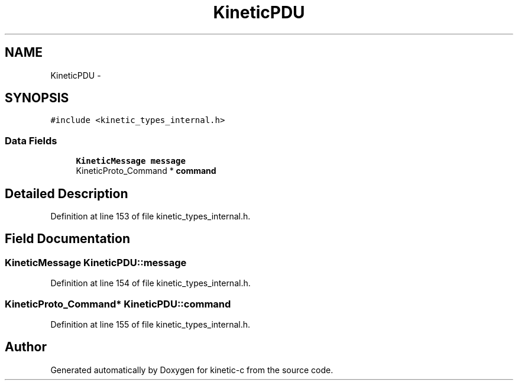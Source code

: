 .TH "KineticPDU" 3 "Tue Jan 27 2015" "Version v0.11.0" "kinetic-c" \" -*- nroff -*-
.ad l
.nh
.SH NAME
KineticPDU \- 
.SH SYNOPSIS
.br
.PP
.PP
\fC#include <kinetic_types_internal\&.h>\fP
.SS "Data Fields"

.in +1c
.ti -1c
.RI "\fBKineticMessage\fP \fBmessage\fP"
.br
.ti -1c
.RI "KineticProto_Command * \fBcommand\fP"
.br
.in -1c
.SH "Detailed Description"
.PP 
Definition at line 153 of file kinetic_types_internal\&.h\&.
.SH "Field Documentation"
.PP 
.SS "\fBKineticMessage\fP KineticPDU::message"

.PP
Definition at line 154 of file kinetic_types_internal\&.h\&.
.SS "KineticProto_Command* KineticPDU::command"

.PP
Definition at line 155 of file kinetic_types_internal\&.h\&.

.SH "Author"
.PP 
Generated automatically by Doxygen for kinetic-c from the source code\&.

